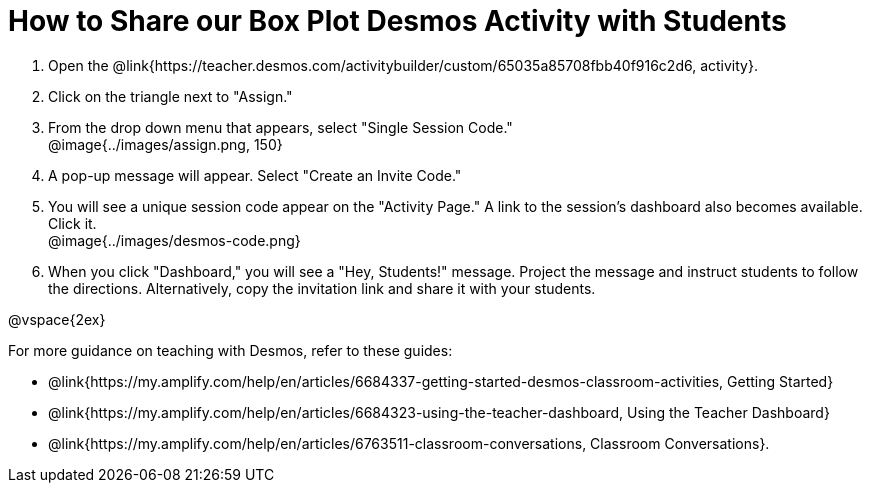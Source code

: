 = How to Share our Box Plot Desmos Activity with Students

. Open the @link{https://teacher.desmos.com/activitybuilder/custom/65035a85708fbb40f916c2d6, activity}. 
. Click on the triangle next to "Assign." 
. From the drop down menu that appears, select "Single Session Code." +
@image{../images/assign.png, 150}
. A pop-up message will appear. Select "Create an Invite Code."
. You will see a unique session code appear on the "Activity Page." A link to the session's dashboard also becomes available. Click it. +
@image{../images/desmos-code.png}
. When you click "Dashboard," you will see a "Hey, Students!" message. Project the message and instruct students to follow the directions. Alternatively, copy the invitation link and share it with your students.

@vspace{2ex}

For more guidance on teaching with Desmos, refer to these guides: 

* @link{https://my.amplify.com/help/en/articles/6684337-getting-started-desmos-classroom-activities, Getting Started}
* @link{https://my.amplify.com/help/en/articles/6684323-using-the-teacher-dashboard, Using the Teacher Dashboard} 
* @link{https://my.amplify.com/help/en/articles/6763511-classroom-conversations, Classroom Conversations}.
